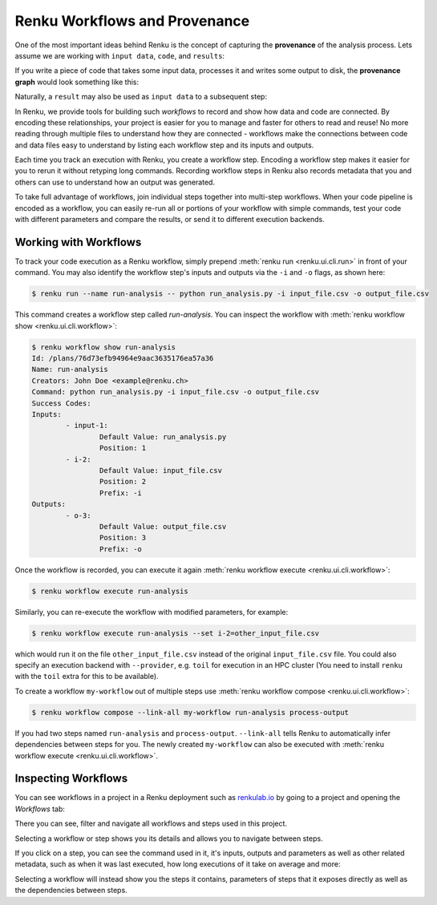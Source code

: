 .. _workflows:

Renku Workflows and Provenance
==============================

One of the most important ideas behind Renku is the concept of capturing the
**provenance** of the analysis process. Lets assume we are working with ``input
data``, ``code``, and ``results``:

.. graphviz::
    :align: center

    graph foo {
        rankdir="LR"
        nodesep=0.01
        node [fontname="Raleway"]
        _results [color="white", label="", image="../_static/icons/scatter_plot.svg"]
        results [color="white"]
        _code [color="white", label="", image="../_static/icons/electronics.svg"]
        code [color="white"]
        data [color="white", label="", image="../_static/icons/data_sheet.svg"]
        "input data" [color="white"]


        _results--results [color="white"]
        _code--code [color="white"]
        data--"input data" [color="white"]
    }

If you write a piece of code that takes some input data, processes it and
writes some output to disk, the **provenance graph** would look something like
this:

.. graphviz::
    :align: center

    digraph foo {
        rankdir="LR"
        edge [fontname="Raleway"]
        data [color="white", label="", image="../_static/icons/data_sheet.svg"]
        code [color="white", label="", image="../_static/icons/electronics.svg"]
        results [color="white", label="", image="../_static/icons/scatter_plot.svg"]
        data->code [label="used by"]
        code->results [label="generated"]
    }


Naturally, a ``result`` may also be used as ``input data`` to a subsequent step:

.. graphviz::
    :align: center

    digraph foo {
        edge [fontname="Raleway"]
        rankdir="LR"
        data [color="white", label="", image="../_static/icons/data_sheet.svg"]
        data2 [color="white", label="", image="../_static/icons/data_sheet2.svg"]
        code [color="white", label="", image="../_static/icons/electronics.svg"]
        code2 [color="white", label="", image="../_static/icons/electronics2.svg"]
        results [color="white", label="", image="../_static/icons/scatter_plot.svg"]
        results2 [color="white", label="", image="../_static/icons/scatter_plot2.svg"]
        data->code
        code->results
        results->code2
        data2->code2
        code2->results2
    }

In Renku, we provide tools for building such `workflows` to record and show how
data and code are connected. By encoding these relationships, your project is
easier for you to manage and faster for others to read and reuse! No more
reading through multiple files to understand how they are connected - workflows
make the connections between code and data files easy to understand by listing
each workflow step and its inputs and outputs.

Each time you track an execution with Renku, you create a workflow step.
Encoding a workflow step makes it easier for you to rerun it without retyping
long commands. Recording workflow steps in Renku also records metadata that you
and others can use to understand how an output was generated.

To take full advantage of workflows, join individual steps together into
multi-step workflows. When your code pipeline is encoded as a workflow, you can
easily re-run all or portions of your workflow with simple commands, test your
code with different parameters and compare the results, or send it to different
execution backends.


Working with Workflows
----------------------

To track your code execution as a Renku workflow, simply prepend :meth:`renku
run <renku.ui.cli.run>` in front of your command. You may also identify the
workflow step's inputs and outputs via the ``-i`` and ``-o`` flags, as shown
here:

.. code-block:: console

    $ renku run --name run-analysis -- python run_analysis.py -i input_file.csv -o output_file.csv

This command creates a workflow step called `run-analysis`. You can inspect the
workflow with :meth:`renku workflow show <renku.ui.cli.workflow>`:

.. code-block:: console

    $ renku workflow show run-analysis
    Id: /plans/76d73efb94964e9aac3635176ea57a36
    Name: run-analysis
    Creators: John Doe <example@renku.ch>
    Command: python run_analysis.py -i input_file.csv -o output_file.csv
    Success Codes:
    Inputs:
            - input-1:
                    Default Value: run_analysis.py
                    Position: 1
            - i-2:
                    Default Value: input_file.csv
                    Position: 2
                    Prefix: -i
    Outputs:
            - o-3:
                    Default Value: output_file.csv
                    Position: 3
                    Prefix: -o

Once the workflow is recorded, you can execute it again :meth:`renku workflow execute <renku.ui.cli.workflow>`:

.. code-block:: console

    $ renku workflow execute run-analysis

Similarly, you can re-execute the workflow with modified parameters, for example:

.. code-block:: console

    $ renku workflow execute run-analysis --set i-2=other_input_file.csv

which would run it on the file ``other_input_file.csv`` instead of the original
``input_file.csv`` file. You could also specify an execution backend with
``--provider``, e.g. ``toil`` for execution in an HPC cluster (You need to
install ``renku`` with the ``toil`` extra for this to be available).

To create a workflow ``my-workflow`` out of multiple steps use :meth:`renku workflow compose <renku.ui.cli.workflow>`:

.. code-block:: console

    $ renku workflow compose --link-all my-workflow run-analysis process-output

If you had two steps named ``run-analysis`` and ``process-output``. ``--link-all``
tells Renku to automatically infer dependencies between steps for you. The newly
created ``my-workflow`` can also be executed with :meth:`renku workflow execute <renku.ui.cli.workflow>`.


Inspecting Workflows
--------------------

You can see workflows in a project in a Renku deployment such as `renkulab.io <https://renkulab.io>`_
by going to a project and opening the `Workflows` tab:

.. Insert picture!

There you can see, filter and navigate all workflows and steps used in this
project.

Selecting a workflow or step shows you its details and allows you to navigate
between steps.

If you click on a step, you can see the command used in it, it's inputs,
outputs and parameters as well as other related metadata, such as when it was
last executed, how long executions of it take on average and more:

.. Insert picture!

Selecting a workflow will instead show you the steps it contains, parameters of
steps that it exposes directly as well as the dependencies between steps.

.. Insert picture!
